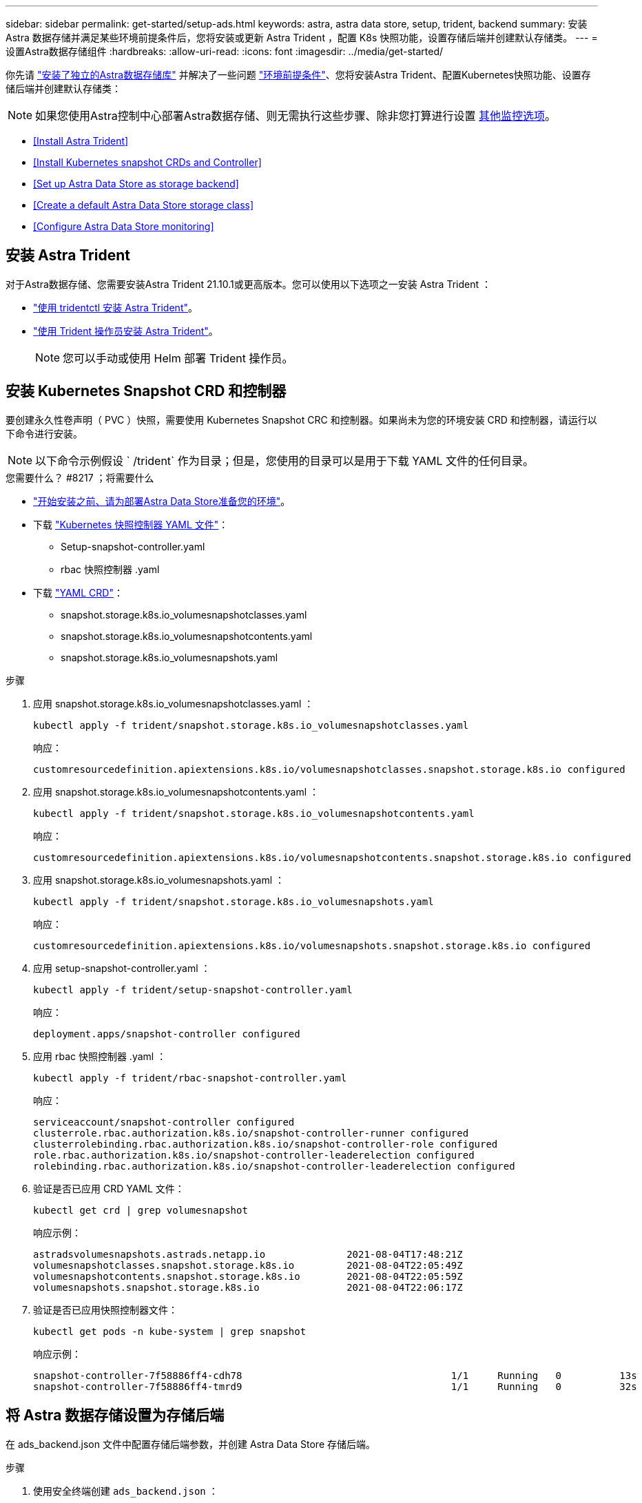 ---
sidebar: sidebar 
permalink: get-started/setup-ads.html 
keywords: astra, astra data store, setup, trident, backend 
summary: 安装 Astra 数据存储并满足某些环境前提条件后，您将安装或更新 Astra Trident ，配置 K8s 快照功能，设置存储后端并创建默认存储类。 
---
= 设置Astra数据存储组件
:hardbreaks:
:allow-uri-read: 
:icons: font
:imagesdir: ../media/get-started/


你先请 link:../get-started/install-ads.html#install-a-standalone-astra-data-store["安装了独立的Astra数据存储库"] 并解决了一些问题 link:../get-started/requirements.html["环境前提条件"]、您将安装Astra Trident、配置Kubernetes快照功能、设置存储后端并创建默认存储类：


NOTE: 如果您使用Astra控制中心部署Astra数据存储、则无需执行这些步骤、除非您打算进行设置 <<Configure Astra Data Store monitoring,其他监控选项>>。

* <<Install Astra Trident>>
* <<Install Kubernetes snapshot CRDs and Controller>>
* <<Set up Astra Data Store as storage backend>>
* <<Create a default Astra Data Store storage class>>
* <<Configure Astra Data Store monitoring>>




== 安装 Astra Trident

对于Astra数据存储、您需要安装Astra Trident 21.10.1或更高版本。您可以使用以下选项之一安装 Astra Trident ：

* https://docs.netapp.com/us-en/trident/trident-get-started/kubernetes-deploy-tridentctl.html["使用 tridentctl 安装 Astra Trident"^]。
* https://docs.netapp.com/us-en/trident/trident-get-started/kubernetes-deploy-operator.html["使用 Trident 操作员安装 Astra Trident"^]。
+

NOTE: 您可以手动或使用 Helm 部署 Trident 操作员。





== 安装 Kubernetes Snapshot CRD 和控制器

要创建永久性卷声明（ PVC ）快照，需要使用 Kubernetes Snapshot CRC 和控制器。如果尚未为您的环境安装 CRD 和控制器，请运行以下命令进行安装。


NOTE: 以下命令示例假设 ` /trident` 作为目录；但是，您使用的目录可以是用于下载 YAML 文件的任何目录。

.您需要什么？ #8217 ；将需要什么
* link:requirements.html["开始安装之前、请为部署Astra Data Store准备您的环境"]。
* 下载 link:https://github.com/kubernetes-csi/external-snapshotter/tree/master/deploy/kubernetes/snapshot-controller["Kubernetes 快照控制器 YAML 文件"^]：
+
** Setup-snapshot-controller.yaml
** rbac 快照控制器 .yaml


* 下载 link:https://github.com/kubernetes-csi/external-snapshotter/tree/master/client/config/crd["YAML CRD"^]：
+
** snapshot.storage.k8s.io_volumesnapshotclasses.yaml
** snapshot.storage.k8s.io_volumesnapshotcontents.yaml
** snapshot.storage.k8s.io_volumesnapshots.yaml




.步骤
. 应用 snapshot.storage.k8s.io_volumesnapshotclasses.yaml ：
+
[listing]
----
kubectl apply -f trident/snapshot.storage.k8s.io_volumesnapshotclasses.yaml
----
+
响应：

+
[listing]
----
customresourcedefinition.apiextensions.k8s.io/volumesnapshotclasses.snapshot.storage.k8s.io configured
----
. 应用 snapshot.storage.k8s.io_volumesnapshotcontents.yaml ：
+
[listing]
----
kubectl apply -f trident/snapshot.storage.k8s.io_volumesnapshotcontents.yaml
----
+
响应：

+
[listing]
----
customresourcedefinition.apiextensions.k8s.io/volumesnapshotcontents.snapshot.storage.k8s.io configured
----
. 应用 snapshot.storage.k8s.io_volumesnapshots.yaml ：
+
[listing]
----
kubectl apply -f trident/snapshot.storage.k8s.io_volumesnapshots.yaml
----
+
响应：

+
[listing]
----
customresourcedefinition.apiextensions.k8s.io/volumesnapshots.snapshot.storage.k8s.io configured
----
. 应用 setup-snapshot-controller.yaml ：
+
[listing]
----
kubectl apply -f trident/setup-snapshot-controller.yaml
----
+
响应：

+
[listing]
----
deployment.apps/snapshot-controller configured
----
. 应用 rbac 快照控制器 .yaml ：
+
[listing]
----
kubectl apply -f trident/rbac-snapshot-controller.yaml
----
+
响应：

+
[listing]
----
serviceaccount/snapshot-controller configured
clusterrole.rbac.authorization.k8s.io/snapshot-controller-runner configured
clusterrolebinding.rbac.authorization.k8s.io/snapshot-controller-role configured
role.rbac.authorization.k8s.io/snapshot-controller-leaderelection configured
rolebinding.rbac.authorization.k8s.io/snapshot-controller-leaderelection configured
----
. 验证是否已应用 CRD YAML 文件：
+
[listing]
----
kubectl get crd | grep volumesnapshot
----
+
响应示例：

+
[listing]
----
astradsvolumesnapshots.astrads.netapp.io              2021-08-04T17:48:21Z
volumesnapshotclasses.snapshot.storage.k8s.io         2021-08-04T22:05:49Z
volumesnapshotcontents.snapshot.storage.k8s.io        2021-08-04T22:05:59Z
volumesnapshots.snapshot.storage.k8s.io               2021-08-04T22:06:17Z
----
. 验证是否已应用快照控制器文件：
+
[listing]
----
kubectl get pods -n kube-system | grep snapshot
----
+
响应示例：

+
[listing]
----
snapshot-controller-7f58886ff4-cdh78                                    1/1     Running   0          13s
snapshot-controller-7f58886ff4-tmrd9                                    1/1     Running   0          32s
----




== 将 Astra 数据存储设置为存储后端

在 ads_backend.json 文件中配置存储后端参数，并创建 Astra Data Store 存储后端。

.步骤
. 使用安全终端创建 `ads_backend.json` ：
+
[listing]
----
vi ads_backend.json
----
. 配置 JSON 文件：
+

NOTE: 以下步骤将提供一个JSON示例。

+
.. 将 ` "cluster"` 值更改为 Astra Data Store 集群的集群名称。
.. 将 ` "namespace"` 值更改为要用于创建卷的命名空间。
.. 将 ` "autoExportPolicy"` 值更改为 `true` ，除非为此后端设置了 exportpolicy CR 。
.. 使用要授予访问权限的 IP 地址填充 ` "autosExportCIDRs"` 列表。使用 `0.0.0.0/0` 允许所有。
.. 对于 ` "kubeconfig"` 值，请执行以下操作：
+
... 将 .Kube/config YAML 文件转换为不含空格的 JSON 格式并将其最小化：
+
转换示例：

+
[listing]
----
python3 -c 'import sys, yaml, json; json.dump(yaml.load(sys.stdin), sys.stdout, indent=None)' < ~/.kube/config > kubeconf.json
----
... 编码为 base64 ，并使用 base64 输出作为 ` "kubeconfig"` 值：
+
示例编码：

+
[listing]
----
cat kubeconf.json | base64 | tr -d '\n'
----




+
[listing, subs="+quotes"]
----
{
    "version": 1,
    "storageDriverName": "astrads-nas",
    "storagePrefix": "",
    *"cluster": "example-1234584",*
    *"namespace": "astrads-system",*
    *"autoExportPolicy": true,*
    *"autoExportCIDRs": ["0.0.0.0/0"],*
    *"kubeconfig": "<base64_output_of_kubeconf_json>",*
    "debugTraceFlags": {"method": true, "api": true},
    "labels": {"cloud": "on-prem", "creator": "trident-dev"},
    "defaults": {
        "qosPolicy": "silver"
    },
    "storage": [
        {
            "labels": {
                "performance": "extreme"
            },
            "defaults": {
                "qosPolicy": "gold"
            }
        },
        {
            "labels": {
                "performance": "premium"
            },
            "defaults": {
                "qosPolicy": "silver"
            }
        },
        {
            "labels": {
                "performance": "standard"
            },
            "defaults": {
                "qosPolicy": "bronze"
            }
        }
    ]
}
----
. 更改为下载 Trident 安装程序的目录：
+
[listing]
----
cd <trident-installer or path to folder containing tridentctl>
----
. 创建存储后端：
+
[listing]
----
./tridentctl create backend -f ads_backend.json -n trident
----
+
响应示例：

+
[listing]
----
+------------------+----------------+--------------------------------------+--------+---------+
|       NAME       | STORAGE DRIVER |                 UUID                 | STATE  | VOLUMES |
+------------------+----------------+--------------------------------------+--------+---------+
| example-1234584  | astrads-nas    | 2125fa7a-730e-43c8-873b-6012fcc3b527 | online |       0 |
+------------------+----------------+--------------------------------------+--------+---------+
----




== 创建默认的 Astra Data Store 存储类

创建 Astra Trident 默认存储类并将其应用于存储后端。

.步骤
. 创建 trident CSI 存储类：
+
.. 创建 ads_sc_example.yaml ：
+
[listing]
----
vi ads_sc_example.yaml
----
+
示例

+
[listing]
----
allowVolumeExpansion: true
apiVersion: storage.k8s.io/v1
kind: StorageClass
metadata:
  creationTimestamp: "2022-05-09T18:05:21Z"
  name: ads-silver
  resourceVersion: "3361772"
  uid: lo023456-da4b-51e3-b430-3aa1e3bg111a
mountOptions:
- vers=4
parameters:
  backendType: astrads-nas
  selector: performance=premium
provisioner: csi.trident.netapp.io
reclaimPolicy: Delete
volumeBindingMode: Immediate
----
.. 创建 trident CSI ：
+
[listing]
----
kubectl create -f ads_sc_example.yaml
----
+
响应：

+
[listing]
----
storageclass.storage.k8s.io/trident-csi created
----


. 验证是否已添加存储类：
+
[listing]
----
kubectl get storageclass
----
+
响应：

+
[listing]
----
NAME          PROVISIONER             RECLAIMPOLICY   VOLUMEBINDINGMODE   ALLOWVOLUMEEXPANSION   AGE
ads-silver    csi.trident.netapp.io   Delete          Immediate           true                   6h29m
----
. 更改为下载 Trident 安装程序的目录：
+
[listing]
----
cd <trident-installer or path to folder containing tridentctl>
----
. 验证 Astra Trident 后端是否已使用默认存储类参数进行更新：
+
[listing]
----
./tridentctl get backend -n trident -o yaml
----
+
响应示例：

+
[listing, subs="+quotes"]
----
items:
- backendUUID: 2125fa7a-730e-43c8-873b-6012fcc3b527
  config:
    autoExportCIDRs:
    - 0.0.0.0/0
    autoExportPolicy: true
    backendName: ""
    cluster: example-1234584
    credentials: null
    debug: false
    debugTraceFlags:
      api: true
      method: true
    defaults:
      exportPolicy: default
      qosPolicy: bronze
      size: 1G
      snapshotDir: "false"
      snapshotPolicy: none
    disableDelete: false
    kubeconfig: <ID>
    labels:
      cloud: on-prem
      creator: trident-dev
    limitVolumeSize: ""
    namespace: astrads-system
    nfsMountOptions: ""
    region: ""
    serialNumbers: null
    storage:
    - defaults:
        exportPolicy: ""
        qosPolicy: gold
        size: ""
        snapshotDir: ""
        snapshotPolicy: ""
      labels:
        performance: extreme
      region: ""
      supportedTopologies: null
      zone: ""
    - defaults:
        exportPolicy: ""
        qosPolicy: silver
        size: ""
        snapshotDir: ""
        snapshotPolicy: ""
      labels:
        performance: premium
      region: ""
      supportedTopologies: null
      zone: ""
    - defaults:
        exportPolicy: ""
        qosPolicy: bronze
        size: ""
        snapshotDir: ""
        snapshotPolicy: ""
      labels:
        performance: standard
      region: ""
      supportedTopologies: null
      zone: ""
    storageDriverName: astrads-nas
    storagePrefix: ""
    supportedTopologies: null
    version: 1
    zone: ""
  configRef: ""
  name: example-1234584
  online: true
  protocol: file
  state: online
  storage:
    example-1234584_pool_0:
      name: example-1234584_pool_0
      storageAttributes:
        backendType:
          offer:
          - astrads-nas
        clones:
          offer: true
        encryption:
          offer: false
        labels:
          offer:
            cloud: on-prem
            creator: trident-dev
            performance: extreme
        snapshots:
          offer: true
      storageClasses:
      - trident-csi
      supportedTopologies: null
    example-1234584_pool_1:
      name: example-1234584_pool_1
      storageAttributes:
        backendType:
          offer:
          - astrads-nas
        clones:
          offer: true
        encryption:
          offer: false
        labels:
          offer:
            cloud: on-prem
            creator: trident-dev
            performance: premium
        snapshots:
          offer: true
      storageClasses:
      - trident-csi
      supportedTopologies: null
    example-1234584_pool_2:
      name: example-1234584_pool_2
      storageAttributes:
        backendType:
          offer:
          - astrads-nas
        clones:
          offer: true
        encryption:
          offer: false
        labels:
          offer:
            cloud: on-prem
            creator: trident-dev
            performance: standard
        snapshots:
          offer: true
      storageClasses:
      *- ads-silver*
      supportedTopologies: null
  volumes: []
----




== 配置Astra数据存储监控

(可选)您可以配置Astra数据存储以供其他遥测服务监控。如果您不使用Astra控制中心进行Astra数据存储监控、或者希望将监控扩展到其他端点、则建议使用此操作步骤。

如果您的Astra数据存储实例是独立部署、使用Cloud Insights 监控遥测或将日志流式传输到Elastic等第三方端点、则可以安装监控操作员。


NOTE: 对于Astra控制中心部署、监控操作员会自动进行配置。您可以跳过以下操作步骤 的前两个命令。

在设置监控之前、您需要在`astrads-system`命名空间中有一个活动的Astra数据存储集群。

.步骤
. 运行此安装命令：
+
[listing]
----
kubectl apply -f ./manifests/monitoring_operator.yaml
----
. 配置用于监控的Astra数据存储：
+
[listing]
----
kubectl astrads monitoring -n netapp-monitoring -r [YOUR REGISTRY] setup
----
. 配置Astra数据存储以将EMS日志流式传输到弹性端点：
+
[listing]
----
kubectl astrads monitoring es --port <portname> --host <hostname>
----

